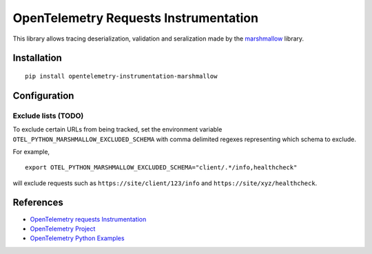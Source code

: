 OpenTelemetry Requests Instrumentation
======================================

|pypi|

.. |pypi| image:: https://badge.fury.io/py/opentelemetry-instrumentation-requests.svg
   :target: https://pypi.org/project/opentelemetry-instrumentation-requests/

This library allows tracing deserialization, validation and seralization made by the
`marshmallow <https://marshmallow.readthedocs.io/en/stable/>`_ library.

Installation
------------

::

     pip install opentelemetry-instrumentation-marshmallow

Configuration
-------------

Exclude lists (TODO)
*************
To exclude certain URLs from being tracked, set the environment variable ``OTEL_PYTHON_MARSHMALLOW_EXCLUDED_SCHEMA``
with comma delimited regexes representing which schema to exclude.

For example,

::

    export OTEL_PYTHON_MARSHMALLOW_EXCLUDED_SCHEMA="client/.*/info,healthcheck"

will exclude requests such as ``https://site/client/123/info`` and ``https://site/xyz/healthcheck``.

References
----------

* `OpenTelemetry requests Instrumentation <https://opentelemetry-python-contrib.readthedocs.io/en/latest/instrumentation/requests/requests.html>`_
* `OpenTelemetry Project <https://opentelemetry.io/>`_
* `OpenTelemetry Python Examples <https://github.com/open-telemetry/opentelemetry-python/tree/main/docs/examples>`_
